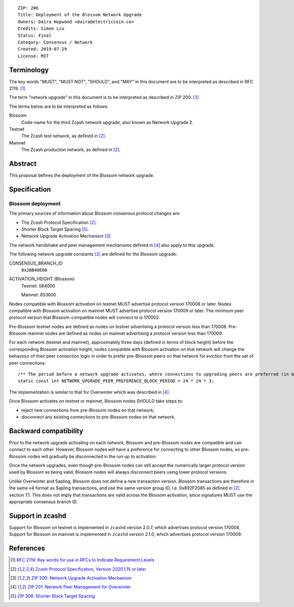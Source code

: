 ::

  ZIP: 206
  Title: Deployment of the Blossom Network Upgrade
  Owners: Daira Hopwood <daira@electriccoin.co>
  Credits: Simon Liu
  Status: Final
  Category: Consensus / Network
  Created: 2019-07-29
  License: MIT


Terminology
===========

The key words "MUST", "MUST NOT", "SHOULD", and "MAY" in this document are to be
interpreted as described in RFC 2119. [#RFC2119]_

The term "network upgrade" in this document is to be interpreted as described in
ZIP 200. [#zip-0200]_

The terms below are to be interpreted as follows:

Blossom
  Code-name for the third Zcash network upgrade, also known as Network Upgrade 2.
Testnet
  The Zcash test network, as defined in [#protocol]_.
Mainnet
  The Zcash production network, as defined in [#protocol]_.


Abstract
========

This proposal defines the deployment of the Blossom network upgrade.


Specification
=============

Blossom deployment
------------------

The primary sources of information about Blossom consensus protocol changes are:

- The Zcash Protocol Specification [#protocol]_.
- Shorter Block Target Spacing [#zip-0208]_.
- Network Upgrade Activation Mechanism [#zip-0200]_.

The network handshake and peer management mechanisms defined in [#zip-0201]_ also 
apply to this upgrade.


The following network upgrade constants [#zip-0200]_ are defined for the Blossom 
upgrade:

CONSENSUS_BRANCH_ID
  ``0x2BB40E60``


ACTIVATION_HEIGHT (Blossom)
  Testnet: 584000

  Mainnet: 653600


Nodes compatible with Blossom activation on testnet MUST advertise protocol version
170008 or later. Nodes compatible with Blossom activation on mainnet MUST advertise
protocol version 170009 or later. The minimum peer protocol version that
Blossom-compatible nodes will connect to is 170002.

Pre-Blossom testnet nodes are defined as nodes on testnet advertising a protocol
version less than 170008. Pre-Blossom mainnet nodes are defined as nodes on mainnet
advertising a protocol version less than 170009.

For each network (testnet and mainnet), approximately three days (defined in terms of
block height) before the corresponding Blossom activation height, nodes compatible
with Blossom activation on that network will change the behaviour of their peer 
connection logic in order to prefer pre-Blossom peers on that network for eviction
from the set of peer connections::

    /** The period before a network upgrade activates, where connections to upgrading peers are preferred (in blocks). */
    static const int NETWORK_UPGRADE_PEER_PREFERENCE_BLOCK_PERIOD = 24 * 24 * 3;

The implementation is similar to that for Overwinter which was described in
[#zip-0201]_.

Once Blossom activates on testnet or mainnet, Blossom nodes SHOULD take steps to:

- reject new connections from pre-Blossom nodes on that network;
- disconnect any existing connections to pre-Blossom nodes on that network.


Backward compatibility
======================

Prior to the network upgrade activating on each network, Blossom and pre-Blossom
nodes are compatible and can connect to each other. However, Blossom nodes will
have a preference for connecting to other Blossom nodes, so pre-Blossom nodes will
gradually be disconnected in the run up to activation.

Once the network upgrades, even though pre-Blossom nodes can still accept the
numerically larger protocol version used by Blossom as being valid, Blossom nodes
will always disconnect peers using lower protocol versions.

Unlike Overwinter and Sapling, Blossom does not define a new transaction version.
Blossom transactions are therefore in the same v4 format as Sapling transactions,
and use the same version group ID, i.e. 0x892F2085 as defined in [#protocol]_
section 7.1. This does not imply that transactions are valid across the Blossom
activation, since signatures MUST use the appropriate consensus branch ID.


Support in zcashd
=================

Support for Blossom on testnet is implemented in ``zcashd`` version 2.0.7, which
advertises protocol version 170008. Support for Blossom on mainnet is implemented
in ``zcashd`` version 2.1.0, which advertises protocol version 170009.


References
==========

.. [#RFC2119] `RFC 2119: Key words for use in RFCs to Indicate Requirement Levels <https://www.rfc-editor.org/rfc/rfc2119.html>`_
.. [#protocol] `Zcash Protocol Specification, Version 2020.1.15 or later <protocol/protocol.pdf>`_
.. [#zip-0200] `ZIP 200: Network Upgrade Activation Mechanism <zip-0200.rst>`_
.. [#zip-0201] `ZIP 201: Network Peer Management for Overwinter <zip-0201.rst>`_
.. [#zip-0208] `ZIP 208: Shorter Block Target Spacing <zip-0208.rst>`_
